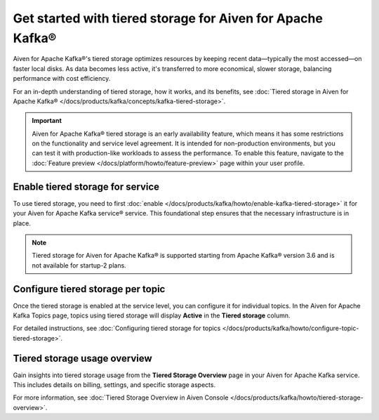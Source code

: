 
Get started with tiered storage for Aiven for Apache Kafka® 
====================================================================

Aiven for Apache Kafka®'s tiered storage optimizes resources by keeping recent data—typically the most accessed—on faster local disks. As data becomes less active, it's transferred to more economical, slower storage, balancing performance with cost efficiency.

For an in-depth understanding of tiered storage, how it works, and its benefits, see :doc:`Tiered storage in Aiven for Apache Kafka® </docs/products/kafka/concepts/kafka-tiered-storage>`.

.. important:: 
    
   Aiven for Apache Kafka® tiered storage is an early availability feature, which means it has some restrictions on the functionality and service level agreement. It is intended for non-production environments, but you can test it with production-like workloads to assess the performance. To enable this feature, navigate to the :doc:`Feature preview </docs/platform/howto/feature-preview>` page within your user profile.

Enable tiered storage for service
----------------------------------
To use tiered storage, you need to first :doc:`enable </docs/products/kafka/howto/enable-kafka-tiered-storage>` it for your Aiven for Apache Kafka service® service. This foundational step ensures that the necessary infrastructure is in place.

.. note:: 

    Tiered storage for Aiven for Apache Kafka® is supported starting from Apache Kafka® version 3.6 and is not available for startup-2 plans.


Configure tiered storage per topic
----------------------------------
Once the tiered storage is enabled at the service level, you can configure it for individual topics. In the Aiven for Apache Kafka Topics page, topics using tiered storage will display **Active** in the **Tiered storage** column.

For detailed instructions, see :doc:`Configuring tiered storage for topics </docs/products/kafka/howto/configure-topic-tiered-storage>`.


Tiered storage usage overview
------------------------------
Gain insights into tiered storage usage from the **Tiered Storage Overview** page in your Aiven for Apache Kafka service. This includes details on billing, settings, and specific storage aspects.

For more information, see :doc:`Tiered Storage Overview in Aiven Console </docs/products/kafka/howto/tiered-storage-overview>`.






